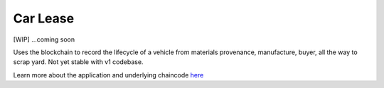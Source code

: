 Car Lease
=========

[WIP] ...coming soon

Uses the blockchain to record the lifecycle of a vehicle from materials
provenance, manufacture, buyer, all the way to scrap yard. Not yet
stable with v1 codebase.

Learn more about the application and underlying chaincode
`here <https://github.com/IBM-Blockchain/car-lease-demo>`__
